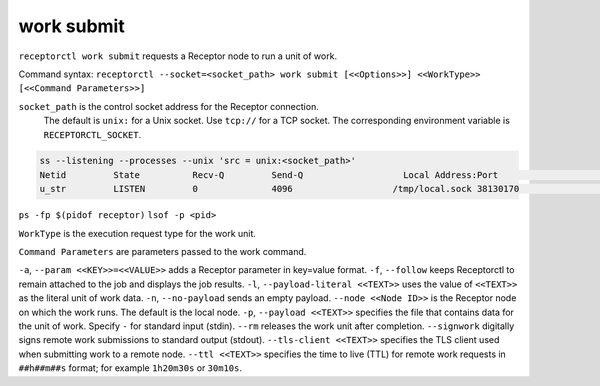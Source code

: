 -----------
work submit
-----------

.. contents::
   :local:

``receptorctl work submit`` requests a Receptor node to run a unit of work.

Command syntax: ``receptorctl --socket=<socket_path> work submit [<<Options>>] <<WorkType>> [<<Command Parameters>>]``

``socket_path`` is the control socket address for the Receptor connection.
   The default is ``unix:`` for a Unix socket.
   Use ``tcp://`` for a TCP socket.
   The corresponding environment variable is ``RECEPTORCTL_SOCKET``.

.. code-block:: text

  ss --listening --processes --unix 'src = unix:<socket_path>'
  Netid         State          Recv-Q         Send-Q                   Local Address:Port                     Peer Address:Port        Process
  u_str         LISTEN         0              4096                   /tmp/local.sock 38130170                            * 0            users:(("receptor",pid=3226769,fd=7))

``ps -fp $(pidof receptor)``
``lsof -p <pid>``

``WorkType`` is the execution request type for the work unit.

``Command Parameters`` are parameters passed to the work command.

``-a``, ``--param <<KEY>>=<<VALUE>>`` adds a Receptor parameter in key=value format.
``-f``, ``--follow`` keeps Receptorctl to remain attached to the job and displays the job results.
``-l``, ``--payload-literal <<TEXT>>`` uses the value of ``<<TEXT>>`` as the literal unit of work data.
``-n``, ``--no-payload`` sends an empty payload.
``--node <<Node ID>>`` is the Receptor node on which the work runs. The default is the local node.
``-p``, ``--payload <<TEXT>>`` specifies the file that contains data for the unit of work. Specify ``-`` for standard input (stdin).
``--rm`` releases the work unit after completion.
``--signwork`` digitally signs remote work submissions to standard output (stdout).
``--tls-client <<TEXT>>`` specifies the TLS client used when submitting work to a remote node.
``--ttl <<TEXT>>`` specifies the time to live (TTL) for remote work requests in ``##h##m##s`` format; for example ``1h20m30s`` or ``30m10s``.
